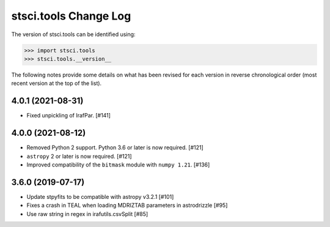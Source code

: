 .. _change_log:

======================
stsci.tools Change Log
======================

The version of stsci.tools can be identified using:

>>> import stsci.tools
>>> stsci.tools.__version__

The following notes provide some details on what has been revised for each
version in reverse chronological order (most recent version at the top
of the list).

4.0.1 (2021-08-31)
------------------

- Fixed unpickling of IrafPar. [#141]

4.0.0 (2021-08-12)
------------------

- Removed Python 2 support. Python 3.6 or later is now required. [#121]

- ``astropy`` 2 or later is now required. [#121]

- Improved compatibility of the ``bitmask`` module with ``numpy 1.21``. [#136]

3.6.0 (2019-07-17)
------------------

- Update stpyfits to be compatible with astropy v3.2.1 [#101]

- Fixes a crash in TEAL when loading MDRIZTAB parameters in astrodrizzle [#95]

- Use raw string in regex in irafutils.csvSplit [#85]
